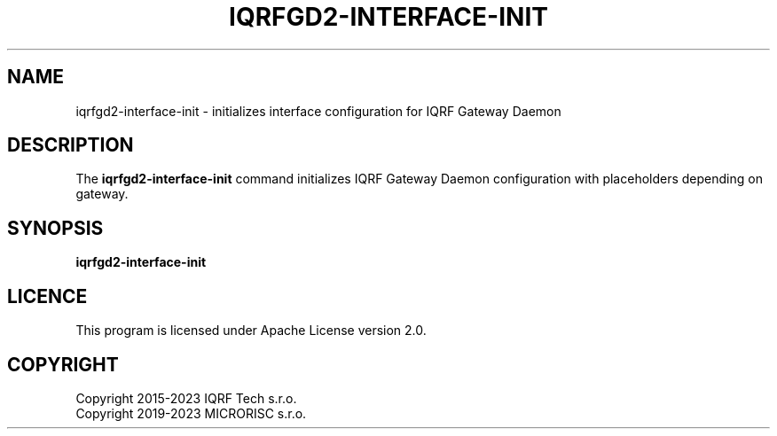 .TH IQRFGD2-INTERFACE-INIT 1 2021-07-03 "IQRF Gateway Daemon Interface Init" "IQRF GW Manual"
.SH NAME
iqrfgd2-interface-init \- initializes interface configuration for IQRF Gateway Daemon
.SH DESCRIPTION
The
.B iqrfgd2-interface-init
command initializes IQRF Gateway Daemon configuration with placeholders depending on gateway.
.SH SYNOPSIS
\fBiqrfgd2-interface-init\fP
.SH LICENCE
This program is licensed under Apache License version 2.0.
.SH COPYRIGHT
.nf
Copyright 2015\-2023 IQRF Tech s.r.o.
Copyright 2019\-2023 MICRORISC s.r.o.
.fi
